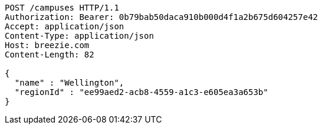 [source,http,options="nowrap"]
----
POST /campuses HTTP/1.1
Authorization: Bearer: 0b79bab50daca910b000d4f1a2b675d604257e42
Accept: application/json
Content-Type: application/json
Host: breezie.com
Content-Length: 82

{
  "name" : "Wellington",
  "regionId" : "ee99aed2-acb8-4559-a1c3-e605ea3a653b"
}
----